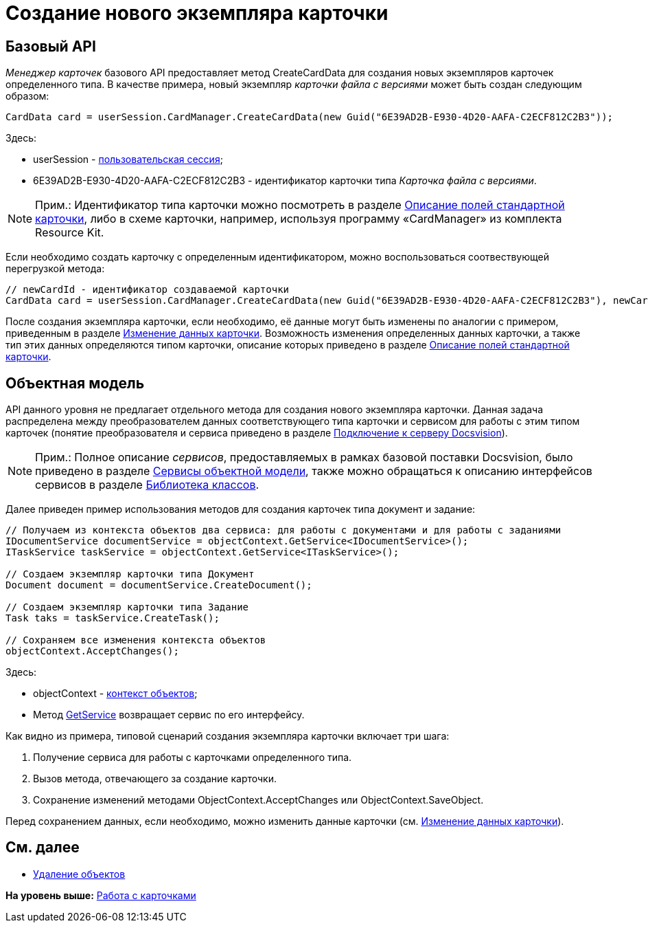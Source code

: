 = Создание нового экземпляра карточки

== Базовый API

[.dfn .term]_Менеджер карточек_ базового API предоставляет метод [.keyword .apiname]#CreateCardData# для создания новых экземпляров карточек определенного типа. В качестве примера, новый экземпляр [.dfn .term]_карточки файла с версиями_ может быть создан следующим образом:

[source,pre,codeblock,language-csharp]
----
CardData card = userSession.CardManager.CreateCardData(new Guid("6E39AD2B-E930-4D20-AAFA-C2ECF812C2B3"));
----

Здесь:

* userSession - xref:dm_connection.adoc[пользовательская сессия];
* 6E39AD2B-E930-4D20-AAFA-C2ECF812C2B3 - идентификатор карточки типа [.dfn .term]_Карточка файла с версиями_.

[NOTE]
====
[.note__title]#Прим.:# Идентификатор типа карточки можно посмотреть в разделе xref:DM_StandartCards.adoc[Описание полей стандартной карточки], либо в схеме карточки, например, используя программу «CardManager» из комплекта Resource Kit.
====

Если необходимо создать карточку с определенным идентификатором, можно воспользоваться соотвествующей перегрузкой метода:

[source,pre,codeblock,language-csharp]
----
// newCardId - идентификатор создаваемой карточки
CardData card = userSession.CardManager.CreateCardData(new Guid("6E39AD2B-E930-4D20-AAFA-C2ECF812C2B3"), newCardId);
----

После создания экземпляра карточки, если необходимо, её данные могут быть изменены по аналогии с примером, приведенным в разделе xref:dm_operations_editcard.adoc[Изменение данных карточки]. Возможность изменения определенных данных карточки, а также тип этих данных определяются типом карточки, описание которых приведено в разделе xref:DM_StandartCards.adoc[Описание полей стандартной карточки].

== Объектная модель

API данного уровня не предлагает отдельного метода для создания нового экземпляра карточки. Данная задача распределена между преобразователем данных соответствующего типа карточки и сервисом для работы с этим типом карточек (понятие преобразователя и сервиса приведено в разделе xref:dm_connection.adoc[Подключение к серверу Docsvision]).

[NOTE]
====
[.note__title]#Прим.:# Полное описание [.dfn .term]_сервисов_, предоставляемых в рамках базовой поставки Docsvision, было приведено в разделе xref:dm_services.adoc[Сервисы объектной модели], также можно обращаться к описанию интерфейсов сервисов в разделе xref:../api/Intro.adoc[Библиотека классов].
====

Далее приведен пример использования методов для создания карточек типа документ и задание:

[source,pre,codeblock,language-csharp]
----
// Получаем из контекста объектов два сервиса: для работы с документами и для работы с заданиями
IDocumentService documentService = objectContext.GetService<IDocumentService>();
ITaskService taskService = objectContext.GetService<ITaskService>();

// Создаем экземпляр карточки типа Документ
Document document = documentService.CreateDocument();

// Создаем экземпляр карточки типа Задание
Task taks = taskService.CreateTask();

// Сохраняем все изменения контекста объектов
objectContext.AcceptChanges();
----

Здесь:

* objectContext - xref:dm_connection.adoc[контекст объектов];
* Метод xref:../api/DocsVision/Platform/ObjectModel/ObjectContext.GetService_MT.adoc[GetService] возвращает сервис по его интерфейсу.

Как видно из примера, типовой сценарий создания экземпляра карточки включает три шага:

. Получение сервиса для работы с карточками определенного типа.
. Вызов метода, отвечающего за создание карточки.
. Сохранение изменений методами [.keyword .apiname]#ObjectContext.AcceptChanges# или [.keyword .apiname]#ObjectContext.SaveObject#.

Перед сохранением данных, если необходимо, можно изменить данные карточки (см. xref:dm_operations_editcard.adoc[Изменение данных карточки]).

== См. далее

* xref:dm_operations_deleteobject.adoc[Удаление объектов]

*На уровень выше:* xref:../pages/dm_cards.adoc[Работа с карточками]
